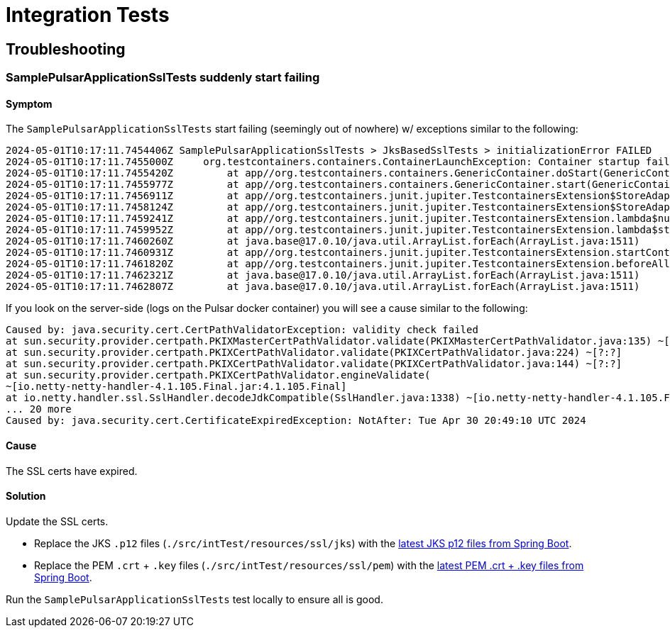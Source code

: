 = Integration Tests


== Troubleshooting

=== SamplePulsarApplicationSslTests suddenly start failing

==== Symptom
The `SamplePulsarApplicationSslTests` start failing (seemingly out of nowhere) w/ exceptions similar to the following:

[source,shell]
----
2024-05-01T10:17:11.7454406Z SamplePulsarApplicationSslTests > JksBasedSslTests > initializationError FAILED
2024-05-01T10:17:11.7455000Z     org.testcontainers.containers.ContainerLaunchException: Container startup failed for image apachepulsar/pulsar:latest
2024-05-01T10:17:11.7455420Z         at app//org.testcontainers.containers.GenericContainer.doStart(GenericContainer.java:359)
2024-05-01T10:17:11.7455977Z         at app//org.testcontainers.containers.GenericContainer.start(GenericContainer.java:330)
2024-05-01T10:17:11.7456911Z         at app//org.testcontainers.junit.jupiter.TestcontainersExtension$StoreAdapter.start(TestcontainersExtension.java:280)
2024-05-01T10:17:11.7458124Z         at app//org.testcontainers.junit.jupiter.TestcontainersExtension$StoreAdapter.access$200(TestcontainersExtension.java:267)
2024-05-01T10:17:11.7459241Z         at app//org.testcontainers.junit.jupiter.TestcontainersExtension.lambda$null$4(TestcontainersExtension.java:82)
2024-05-01T10:17:11.7459952Z         at app//org.testcontainers.junit.jupiter.TestcontainersExtension.lambda$startContainers$5(TestcontainersExtension.java:82)
2024-05-01T10:17:11.7460260Z         at java.base@17.0.10/java.util.ArrayList.forEach(ArrayList.java:1511)
2024-05-01T10:17:11.7460931Z         at app//org.testcontainers.junit.jupiter.TestcontainersExtension.startContainers(TestcontainersExtension.java:82)
2024-05-01T10:17:11.7461820Z         at app//org.testcontainers.junit.jupiter.TestcontainersExtension.beforeAll(TestcontainersExtension.java:56)
2024-05-01T10:17:11.7462321Z         at java.base@17.0.10/java.util.ArrayList.forEach(ArrayList.java:1511)
2024-05-01T10:17:11.7462807Z         at java.base@17.0.10/java.util.ArrayList.forEach(ArrayList.java:1511)
----

If you look on the server-side (logs on the Pulsar docker container) you will see a cause similar to the following:

[source,shell]
----
Caused by: java.security.cert.CertPathValidatorException: validity check failed
at sun.security.provider.certpath.PKIXMasterCertPathValidator.validate(PKIXMasterCertPathValidator.java:135) ~[?:?]
at sun.security.provider.certpath.PKIXCertPathValidator.validate(PKIXCertPathValidator.java:224) ~[?:?]
at sun.security.provider.certpath.PKIXCertPathValidator.validate(PKIXCertPathValidator.java:144) ~[?:?]
at sun.security.provider.certpath.PKIXCertPathValidator.engineValidate(
~[io.netty-netty-handler-4.1.105.Final.jar:4.1.105.Final]
at io.netty.handler.ssl.SslHandler.decodeJdkCompatible(SslHandler.java:1338) ~[io.netty-netty-handler-4.1.105.Final.jar:4.1.105.Final]
... 20 more
Caused by: java.security.cert.CertificateExpiredException: NotAfter: Tue Apr 30 20:49:10 UTC 2024
----

==== Cause
The SSL certs have expired.

==== Solution
Update the SSL certs.

* Replace the JKS `.p12` files (`./src/intTest/resources/ssl/jks`) with the https://github.com/spring-projects/spring-boot/tree/main/spring-boot-tests/spring-boot-smoke-tests/spring-boot-smoke-test-kafka/src/test/resources/ssl[latest JKS p12 files from Spring Boot].

* Replace the PEM `.crt` + `.key` files (`./src/intTest/resources/ssl/pem`) with the https://github.com/spring-projects/spring-boot/tree/main/spring-boot-tests/spring-boot-smoke-tests/spring-boot-smoke-test-data-redis/src/test/resources/ssl[latest PEM .crt + .key files from Spring Boot].

Run the `SamplePulsarApplicationSslTests` test locally to ensure all is good.
